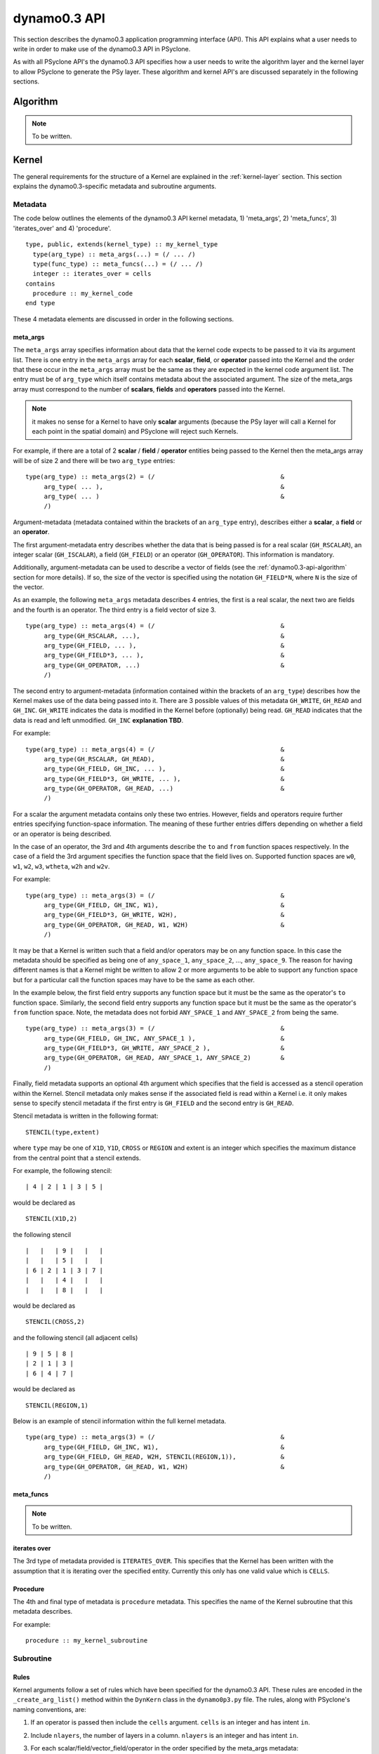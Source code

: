 .. _dynamo0.3-api:

dynamo0.3 API
=============

This section describes the dynamo0.3 application programming interface
(API). This API explains what a user needs to write in order to make
use of the dynamo0.3 API in PSyclone.

As with all PSyclone API's the dynamo0.3 API specifies how a user
needs to write the algorithm layer and the kernel layer to allow
PSyclone to generate the PSy layer. These algorithm and kernel API's
are discussed separately in the following sections.

.. _dynamo0.3-api-algorithm:

Algorithm
---------

.. note:: To be written.

.. fields and operators
.. vector of fields
.. quadrature rules

Kernel
-------

The general requirements for the structure of a Kernel are explained
in the :ref:`kernel-layer` section. This section explains the
dynamo0.3-specific metadata and subroutine arguments.

Metadata
++++++++

The code below outlines the elements of the dynamo0.3 API kernel
metadata, 1) 'meta_args', 2) 'meta_funcs', 3)
'iterates_over' and 4) 'procedure'.

::

  type, public, extends(kernel_type) :: my_kernel_type
    type(arg_type) :: meta_args(...) = (/ ... /)
    type(func_type) :: meta_funcs(...) = (/ ... /)
    integer :: iterates_over = cells
  contains
    procedure :: my_kernel_code
  end type

These 4 metadata elements are discussed in order in the following
sections.

.. _dynamo0.3-api-meta-args:

meta_args
#########

The ``meta_args`` array specifies information about data that the
kernel code expects to be passed to it via its argument list. There is
one entry in the ``meta_args`` array for each **scalar**, **field**,
or **operator** passed into the Kernel and the order that these occur
in the ``meta_args`` array must be the same as they are expected in
the kernel code argument list. The entry must be of ``arg_type`` which
itself contains metadata about the associated argument. The size of
the meta_args array must correspond to the number of **scalars**,
**fields** and **operators** passed into the Kernel.

.. note:: it makes no sense for a Kernel to have only **scalar** arguments (because the PSy layer will call a Kernel for each point in the spatial domain) and PSyclone will reject such Kernels.

For example, if there are a total of 2 **scalar** / **field** /
**operator** entities being passed to the Kernel then the meta_args
array will be of size 2 and there will be two ``arg_type`` entries:

::

  type(arg_type) :: meta_args(2) = (/                                  &
       arg_type( ... ),                                                &
       arg_type( ... )                                                 &
       /)

Argument-metadata (metadata contained within the brackets of an
``arg_type`` entry), describes either a **scalar**, a **field** or an
**operator**.

The first argument-metadata entry describes whether the data that is
being passed is for a real scalar (``GH_RSCALAR``), an integer scalar
(``GH_ISCALAR``), a field (``GH_FIELD``) or an operator
(``GH_OPERATOR``). This information is mandatory.

Additionally, argument-metadata can be used to describe a vector of
fields (see the :ref:`dynamo0.3-api-algorithm` section for more
details). If so, the size of the vector is specified using the
notation ``GH_FIELD*N``, where ``N`` is the size of the vector.

As an example, the following ``meta_args`` metadata describes 4
entries, the first is a real scalar, the next two are fields and the
fourth is an operator. The third entry is a field vector of size 3.

::

  type(arg_type) :: meta_args(4) = (/                                  &
       arg_type(GH_RSCALAR, ...),                                      &
       arg_type(GH_FIELD, ... ),                                       &
       arg_type(GH_FIELD*3, ... ),                                     &
       arg_type(GH_OPERATOR, ...)                                      &
       /)

The second entry to argument-metadata (information contained within
the brackets of an ``arg_type``) describes how the Kernel makes use of
the data being passed into it. There are 3 possible values of this
metadata ``GH_WRITE``, ``GH_READ`` and ``GH_INC``. ``GH_WRITE``
indicates the data is modified in the Kernel before (optionally) being
read. ``GH_READ`` indicates that the data is read and left
unmodified. ``GH_INC`` **explanation TBD**.

For example:

::

  type(arg_type) :: meta_args(4) = (/                                  &
       arg_type(GH_RSCALAR, GH_READ),                                  &
       arg_type(GH_FIELD, GH_INC, ... ),                               &
       arg_type(GH_FIELD*3, GH_WRITE, ... ),                           &
       arg_type(GH_OPERATOR, GH_READ, ...)                             &
       /)

For a scalar the argument metadata contains only these two entries.
However, fields and operators require further entries specifying
function-space information.
The meaning of these further entries differs depending on whether a
field or an operator is being described.

In the case of an operator, the 3rd and 4th arguments describe the
``to`` and ``from`` function spaces respectively. In the case of a
field the 3rd argument specifies the function space that the field
lives on. Supported function spaces are ``w0``, ``w1``, ``w2``, ``w3``,
``wtheta``, ``w2h`` and ``w2v``.

For example:

::

  type(arg_type) :: meta_args(3) = (/                                  &
       arg_type(GH_FIELD, GH_INC, W1),                                 &
       arg_type(GH_FIELD*3, GH_WRITE, W2H),                            &
       arg_type(GH_OPERATOR, GH_READ, W1, W2H)                         &
       /)

It may be that a Kernel is written such that a field and/or operators
may be on any function space. In this case the metadata should be
specified as being one of ``any_space_1``, ``any_space_2``, ...,
``any_space_9``. The reason for having different names is that a
Kernel might be written to allow 2 or more arguments to be able to support any
function space but for a particular call the function spaces may have
to be the same as each other.

In the example below, the first field entry supports any function space but
it must be the same as the operator's ``to`` function space. Similarly,
the second field entry supports any function space but it must be the same
as the operator's ``from`` function space. Note, the metadata does not
forbid ``ANY_SPACE_1`` and ``ANY_SPACE_2`` from being the same.

::

  type(arg_type) :: meta_args(3) = (/                                  &
       arg_type(GH_FIELD, GH_INC, ANY_SPACE_1 ),                       &
       arg_type(GH_FIELD*3, GH_WRITE, ANY_SPACE_2 ),                   &
       arg_type(GH_OPERATOR, GH_READ, ANY_SPACE_1, ANY_SPACE_2)        &
       /)

Finally, field metadata supports an optional 4th argument which
specifies that the field is accessed as a stencil operation within the
Kernel. Stencil metadata only makes sense if the associated field
is read within a Kernel i.e. it only makes sense to specify stencil
metadata if the first entry is ``GH_FIELD`` and the second entry is
``GH_READ``.

Stencil metadata is written in the following format:

::

  STENCIL(type,extent)

where ``type`` may be one of ``X1D``, ``Y1D``, ``CROSS`` or ``REGION``
and extent is an integer which specifies the maximum distance from the
central point that a stencil extends.

For example, the following stencil:

::

  | 4 | 2 | 1 | 3 | 5 |

would be declared as

::

  STENCIL(X1D,2)

the following stencil

::

  |   |   | 9 |   |   |
  |   |   | 5 |   |   |
  | 6 | 2 | 1 | 3 | 7 |
  |   |   | 4 |   |   |
  |   |   | 8 |   |   |

would be declared as

::

  STENCIL(CROSS,2)

and the following stencil (all adjacent cells)

::

  | 9 | 5 | 8 |
  | 2 | 1 | 3 |
  | 6 | 4 | 7 |

would be declared as

::

  STENCIL(REGION,1)

Below is an example of stencil information within the full kernel metadata.

::

  type(arg_type) :: meta_args(3) = (/                                  &
       arg_type(GH_FIELD, GH_INC, W1),                                 &
       arg_type(GH_FIELD, GH_READ, W2H, STENCIL(REGION,1)),            &
       arg_type(GH_OPERATOR, GH_READ, W1, W2H)                         &
       /)

meta_funcs
##########

.. note:: To be written.

iterates over
#############

The 3rd type of metadata provided is ``ITERATES_OVER``. This specifies
that the Kernel has been written with the assumption that it is
iterating over the specified entity. Currently this only has one valid
value which is ``CELLS``.

Procedure
#########

The 4th and final type of metadata is ``procedure`` metadata. This
specifies the name of the Kernel subroutine that this metadata
describes.

For example:

::

  procedure :: my_kernel_subroutine

Subroutine
++++++++++

.. _stub-generation-rules:

Rules
#####

Kernel arguments follow a set of rules which have been specified for
the dynamo0.3 API. These rules are encoded in the ``_create_arg_list()``
method within the ``DynKern`` class in the ``dynamo0p3.py`` file. The
rules, along with PSyclone's naming conventions, are:

1) If an operator is passed then include the ``cells`` argument. ``cells`` is an integer and has intent ``in``.
2) Include ``nlayers``, the number of layers in a column. ``nlayers`` is an integer and has intent ``in``.
3) For each scalar/field/vector_field/operator in the order specified by the meta_args metadata:

    1) if the current entry is a scalar quantity then include the Fortran variable in the argument list. The intent is determined from the metadata (see :ref:`dynamo0.3-api-meta-args` for an explanation).
    2) if the current entry is a field then include the field array. The field array name is currently specified as being ``"field_"<argument_position>"_"<field_function_space>``. A field array is a real array of type ``r_def`` and dimensioned as the unique degrees of freedom for the space that the field operates on. This value is passed in separately. Again, the intent is determined from the metadata (see :ref:`dynamo0.3-api-meta-args`).
    3) if the current entry is a field vector then for each dimension of the vector, include a field array. The field array name is specified as being using ``"field_"<argument_position>"_"<field_function_space>"_v"<vector_position>``. A field array in a field vector is declared in the same way as a field array (described in the previous step).
    4) if the current entry is an operator then first include a dimension size. This is an integer. The name of this size is ``<operator_name>"_ncell_3d"``. Next include the operator. This is a real array of type ``r_def`` and is 3 dimensional. The first two dimensions are the local degrees of freedom for the ``to`` and ``from`` function spaces respectively. The third dimension is the dimension size mentioned before. The name of the operator is ``"op_"<argument_position>``. Again the intent is determined from the metadata (see :ref:`dynamo0.3-api-meta-args`).

4) For each function space in the order they appear in the metadata arguments (the ``to`` function space of an operator is considered to be before the ``from`` function space of the same operator as it appears first in lexicographic order)

    1) Include the number of local degrees of freedom for the function space. This is an integer and has intent ``in``. The name of this argument is ``"ndf_"<field_function_space>``.
    2) If there is a field on this space

        1) Include the unique number of degrees of freedom for the function space. This is an integer and has intent ``in``. The name of this argument is ``"undf_"<field_function_space>``.
        2) Include the dofmap for this function space. This is an integer array with intent ``in``. It has one dimension sized by the local degrees of freedom for the function space.

    3) For each operation on the function space (``basis``, ``diff_basis``, ``orientation``) in the order specified in the metadata

        1) If it is a basis function, include the associated argument. This is a real array of kind r_def with intent ``in``. It has four dimensions. The first dimension is 1 or 3 depending on the function space (w0=1,w1=3,w2=3,w3=1,wtheta=1,w2h=3,w2v=3). The second dimension is the local degrees of freedom for the function space. The third argument is the quadrature rule size which is currently named ``nqp_h`` and the fourth argument is the quadrature rule size which is currently named ``nqp_v``.  The name of the argument is ``"basis_"<field_function_space>``
        2) If it is a differential basis function, include the associated argument. The sizes and dimensions are the same as the basis function except for the size of the first dimension which is sized as 1 or 3 depending on different function space rules (w0=3,w1=3,w2=1,w3=1,wtheta=3,w2h=1,w2v=1). The name of the argument is ``"diff_basis_"<field_function_space>``.
        3) If is an orientation array, include the associated argument. The argument is an integer array with intent ``in``. There is one dimension of size the local degrees of freedom for the function space. The name of the array is ``"orientation_"<field_function_space>``.

5) if Quadrature is required (this is the case if any of the function spaces require a basis or differential basis function)

    1) include ``nqp_h``. This is an integer scalar with intent ``in``.
    2) include ``nqp_v``. This is an integer scalar with intent ``in``.
    3) include ``wh``. This is a real array of kind r_def with intent ``in``. It has one dimension of size ``nqp_h``.
    4) include ``wv``. This is a real array of kind r_def with intent ``in``. It has one dimension of size ``nqp_v``.


Supported Infrastructure Calls
------------------------------

The basic concept of a PSyclone infrastructure call is described in
the :ref:`infrastructure-calls` section.  In the Dynamo 0.3 API,
infrastructure calls follow a convention that the field/scalar written
to comes last in the argument list. The supported infrastructure calls
are described (in alphabetical order) below.

axpy
++++

**axpy** (*a*, *field1*, *field2*, *field3*)

Performs:
::
   field3(:) = a*field1(:) + field2(:)

where:

* real(r_def), intent(in) :: *a*
* type(field_type), intent(in) :: *field1*, *field2*
* type(field_type), intent(out) :: *field3*

axpby
+++++

**axpby** (*a*, *field1*, *b*, *field2*, *field3*)

Performs:
::
   field3(:) = a*field1(:) + b*field2(:)

where:

* real(r_def), intent(in) :: *a*, *b*
* type(field_type), intent(in) :: *field1*, *field2*
* type(field_type), intent(out) :: *field3*

copy_field
++++++++++

**copy_field** (*field1*, *field2*)

Copy the values from *field1* into *field2*:
::
   field2(:) = field(1)

where:

* type(field_type), intent(in) :: *field1*
* type(field_type), intent(out) :: *field2*

divide_fields
+++++++++++++

**divide_fields** (*field1*, *field2*, *field3*)

Divides the first field by the second:
::
   field3(:) = field1(:) / field2(:)

where:

* type(field_type), intent(in) :: *field1*, *field2*
* type(field_type), intent(out) :: *field3*

inner_product
+++++++++++++

minus_fields
++++++++++++

**minus_fields** (*field1*, *field2*, *field3*)

Subtracts the second field from the first and stores the result in
the third. i.e. performs the operation:
::
   field3(:) = field1(:) - field2(:)

where:

* type(field_type), intent(in) :: *field1*
* type(field_type), intent(in) :: *field2*
* type(field_type), intent(out) :: *field3*

multiply_field
++++++++++++++

**multiply_field** (*value*, *field1*, *field2*)

Multiplies a field by a scalar:
::
  field2(:) = value * field1(:)

where:

* real(r_def), intent(in) :: *value*
* type(field_type), intent(in) :: *field1*
* type(field_type), intent(out) :: *field2*

plus_fields
+++++++++++

**plus_fields** (*field1*, *field2*, *field3*)

Sums two fields:
::
   field3(:) = field1(:) + field2(:)

where:

* type(field_type), intent(in) :: *field1*
* type(field_type), intent(in) :: *field2*
* type(field_type), intent(out) :: *field3*

set_field_scalar
++++++++++++++++

**set_field_scalar** (*value*, *field*)

Set all elements of the field *field* to the value *value*.
The field may be on any function space.

* type(field_type), intent(out) :: *field*
* real(r_def), intent(in) :: *value*

.. note:: The Fortran parser used by PSyclone cannot currently cope with numerical constants containing an explicit kind paramer (e.g. ``1.0_r_def``). This limitation may be worked around by passing the quantity by argument instead of by value.

sum_field
+++++++++

**sum_field** (*field*, *sumval*)

Sums all of the elements of the field *field* and returns the result
in the scalar variable *sumval*:
::
   sumval = SUM(field(:))

where:

* type(field_type), intent(in) :: field
* real(r_def), intent(out) :: sumval

Conventions
-----------

There is a convention in the dynamo0.3 API kernel code that if the
name of the operation being performed is ``<name>`` then a kernel file
is ``<name>_mod.[fF90]``, the name of the module inside the kernel
file is ``<name>_mod``, the name of the kernel metadata in the module
is ``<name>_type`` and the name of the kernel subroutine in the module
is ``<name>_code``. PSyclone does not need this convention to be followed apart from the stub generator (see the :ref:`stub-generation` Section ) where the name of the metadata to be parsed is determined from the module name.

The contents of the metadata is also usually declared private but this
does not affect PSyclone.

Finally, the ``procedure`` metadata (located within the kernel
metadata) usually has ``nopass`` specified but again this is ignored
by PSyclone.

Transformations
---------------

.. note:: To be written.
